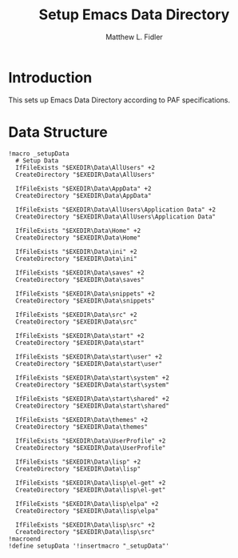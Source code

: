#+TITLE: Setup Emacs Data Directory
#+AUTHOR: Matthew L. Fidler
#+PROPERTY: tangle setupEmacsData.nsh
* Introduction
This sets up Emacs Data Directory according to PAF specifications.

* Data Structure
#+BEGIN_SRC nsis
  !macro _setupData
    # Setup Data
    IfFileExists "$EXEDIR\Data\AllUsers" +2
    CreateDirectory "$EXEDIR\Data\AllUsers"
  
    IfFileExists "$EXEDIR\Data\AppData" +2
    CreateDirectory "$EXEDIR\Data\AppData"
    
    IfFileExists "$EXEDIR\Data\AllUsers\Application Data" +2
    CreateDirectory "$EXEDIR\Data\AllUsers\Application Data"
    
    IfFileExists "$EXEDIR\Data\Home" +2
    CreateDirectory "$EXEDIR\Data\Home"
    
    IfFileExists "$EXEDIR\Data\ini" +2
    CreateDirectory "$EXEDIR\Data\ini"
    
    IfFileExists "$EXEDIR\Data\saves" +2
    CreateDirectory "$EXEDIR\Data\saves"
  
    IfFileExists "$EXEDIR\Data\snippets" +2
    CreateDirectory "$EXEDIR\Data\snippets"
    
    IfFileExists "$EXEDIR\Data\src" +2
    CreateDirectory "$EXEDIR\Data\src"
  
    IfFileExists "$EXEDIR\Data\start" +2
    CreateDirectory "$EXEDIR\Data\start"

    IfFileExists "$EXEDIR\Data\start\user" +2
    CreateDirectory "$EXEDIR\Data\start\user"

    IfFileExists "$EXEDIR\Data\start\system" +2
    CreateDirectory "$EXEDIR\Data\start\system"

    IfFileExists "$EXEDIR\Data\start\shared" +2
    CreateDirectory "$EXEDIR\Data\start\shared"
  
    IfFileExists "$EXEDIR\Data\themes" +2
    CreateDirectory "$EXEDIR\Data\themes"
  
    IfFileExists "$EXEDIR\Data\UserProfile" +2
    CreateDirectory "$EXEDIR\Data\UserProfile"
    
    IfFileExists "$EXEDIR\Data\lisp" +2
    CreateDirectory "$EXEDIR\Data\lisp"
    
    IfFileExists "$EXEDIR\Data\lisp\el-get" +2
    CreateDirectory "$EXEDIR\Data\lisp\el-get"
    
    IfFileExists "$EXEDIR\Data\lisp\elpa" +2
    CreateDirectory "$EXEDIR\Data\lisp\elpa"
    
    IfFileExists "$EXEDIR\Data\lisp\src" +2
    CreateDirectory "$EXEDIR\Data\lisp\src"
  !macroend
  !define setupData '!insertmacro "_setupData"'
  
#+END_SRC
